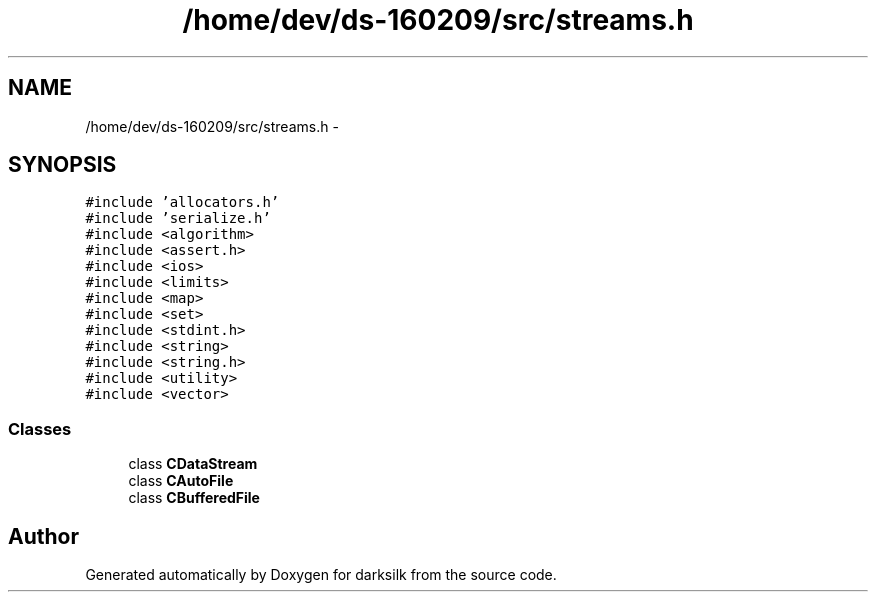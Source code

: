 .TH "/home/dev/ds-160209/src/streams.h" 3 "Wed Feb 10 2016" "Version 1.0.0.0" "darksilk" \" -*- nroff -*-
.ad l
.nh
.SH NAME
/home/dev/ds-160209/src/streams.h \- 
.SH SYNOPSIS
.br
.PP
\fC#include 'allocators\&.h'\fP
.br
\fC#include 'serialize\&.h'\fP
.br
\fC#include <algorithm>\fP
.br
\fC#include <assert\&.h>\fP
.br
\fC#include <ios>\fP
.br
\fC#include <limits>\fP
.br
\fC#include <map>\fP
.br
\fC#include <set>\fP
.br
\fC#include <stdint\&.h>\fP
.br
\fC#include <string>\fP
.br
\fC#include <string\&.h>\fP
.br
\fC#include <utility>\fP
.br
\fC#include <vector>\fP
.br

.SS "Classes"

.in +1c
.ti -1c
.RI "class \fBCDataStream\fP"
.br
.ti -1c
.RI "class \fBCAutoFile\fP"
.br
.ti -1c
.RI "class \fBCBufferedFile\fP"
.br
.in -1c
.SH "Author"
.PP 
Generated automatically by Doxygen for darksilk from the source code\&.

